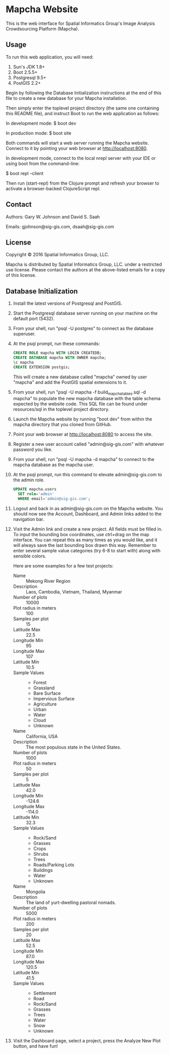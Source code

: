 * Mapcha Website

This is the web interface for Spatial Informatics Group's Image
Analysis Crowdsourcing Platform (Mapcha).

** Usage

To run this web application, you will need:

1) Sun's JDK 1.8+
2) Boot 2.5.5+
3) Postgresql 9.5+
4) PostGIS 2.2+

Begin by following the Database Initialization instructions at the end
of this file to create a new database for your Mapcha installation.

Then simply enter the toplevel project directory (the same one
containing this README file), and instruct Boot to run the web
application as follows:

  In development mode:
  $ boot dev

  In production mode:
  $ boot site

Both commands will start a web server running the Mapcha website.
Connect to it by pointing your web browser at http://localhost:8080.

In development mode, connect to the local nrepl server with your IDE
or using boot from the command-line:

  $ boot repl --client

Then run (start-repl) from the Clojure prompt and refresh your browser
to activate a browser-backed ClojureScript repl.

** Contact

Authors: Gary W. Johnson and David S. Saah

Emails: gjohnson@sig-gis.com, dsaah@sig-gis.com

** License

Copyright © 2016 Spatial Informatics Group, LLC.

Mapcha is distributed by Spatial Informatics Group, LLC. under a
restricted use license. Please contact the authors at the above-listed
emails for a copy of this license.

** Database Initialization

1. Install the latest versions of Postgresql and PostGIS.

2. Start the Postgresql database server running on your machine on the
   default port (5432).

3. From your shell, run "psql -U postgres" to connect as the database
   superuser.

4. At the psql prompt, run these commands:

   #+begin_src sql
   CREATE ROLE mapcha WITH LOGIN CREATEDB;
   CREATE DATABASE mapcha WITH OWNER mapcha;
   \c mapcha
   CREATE EXTENSION postgis;
   #+end_src

   This will create a new database called "mapcha" owned by user
   "mapcha" and add the PostGIS spatial extensions to it.

5. From your shell, run "psql -U mapcha -f build_mapcha_tables.sql -d
   mapcha" to populate the new mapcha database with the table schema
   expected by the website code. This SQL file can be found under
   resources/sql in the toplevel project directory.

6. Launch the Mapcha website by running "boot dev" from within the
   mapcha directory that you cloned from GitHub.

7. Point your web browser at http://localhost:8080 to access the site.

8. Register a new user account called "admin@sig-gis.com" with whatever
   password you like.

9. From your shell, run "psql -U mapcha -d mapcha" to connect to the
   mapcha database as the mapcha user.

10. At the psql prompt, run this command to elevate admin@sig-gis.com
    to the admin role.

    #+begin_src sql
    UPDATE mapcha.users
      SET role='admin'
      WHERE email='admin@sig-gis.com';
    #+end_src

11. Logout and back in as admin@sig-gis.com on the Mapcha website. You
    should now see the Account, Dashboard, and Admin links added to
    the navigation bar.

12. Visit the Admin link and create a new project. All fields must be
    filled in. To input the bounding box coordinates, use ctrl+drag on
    the map interface. You can repeat this as many times as you would
    like, and it will always save the last bounding box drawn this
    way. Remember to enter several sample value categories (try 6-8 to
    start with) along with sensible colors.

    Here are some examples for a few test projects:

    - Name :: Mekong River Region
    - Description :: Laos, Cambodia, Vietnam, Thailand, Myanmar
    - Number of plots :: 10000
    - Plot radius in meters :: 100
    - Samples per plot :: 15
    - Latitude Max :: 22.5
    - Longitude Min :: 95
    - Longitude Max :: 107
    - Latitude Min :: 10.5
    - Sample Values ::
      - Forest
      - Grassland
      - Bare Surface
      - Impervious Surface
      - Agriculture
      - Urban
      - Water
      - Cloud
      - Unknown

    - Name :: California, USA
    - Description :: The most populous state in the United States.
    - Number of plots :: 1000
    - Plot radius in meters :: 50
    - Samples per plot :: 5
    - Latitude Max :: 42.0
    - Longitude Min :: -124.6
    - Longitude Max :: -114.0
    - Latitude Min :: 32.3
    - Sample Values ::
      - Rock/Sand
      - Grasses
      - Crops
      - Shrubs
      - Trees
      - Roads/Parking Lots
      - Buildings
      - Water
      - Unknown

    - Name :: Mongolia
    - Description :: The land of yurt-dwelling pastoral nomads.
    - Number of plots :: 5000
    - Plot radius in meters :: 200
    - Samples per plot :: 20
    - Latitude Max :: 52.5
    - Longitude Min :: 87.0
    - Longitude Max :: 120.5
    - Latitude Min :: 41.5
    - Sample Values ::
      - Settlement
      - Road
      - Rock/Sand
      - Grasses
      - Trees
      - Water
      - Snow
      - Unknown

13. Visit the Dashboard page, select a project, press the Analyze New
    Plot button, and have fun!

